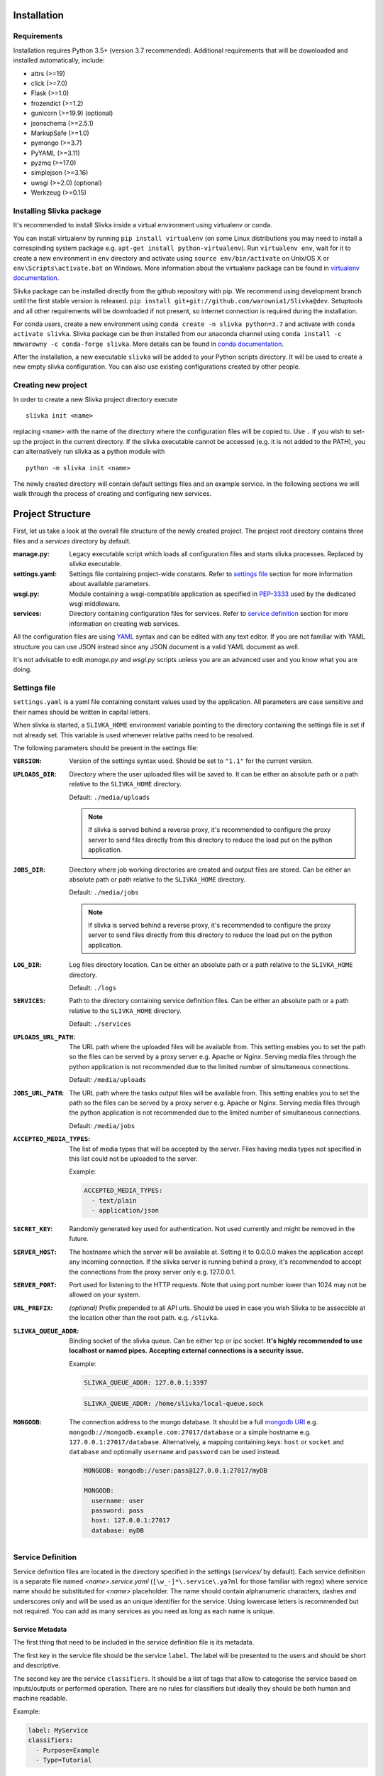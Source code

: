 ============
Installation
============

------------
Requirements
------------

Installation requires Python 3.5+ (version 3.7 recommended).
Additional requirements that will be downloaded and installed automatically, include:

- attrs (>=19)
- click (>=7.0)
- Flask (>=1.0)
- frozendict (>=1.2)
- gunicorn (>=19.9) (optional)
- jsonschema (>=2.5.1)
- MarkupSafe (>=1.0)
- pymongo (>=3.7)
- PyYAML (>=3.11)
- pyzmq (>=17.0)
- simplejson (>=3.16)
- uwsgi (>=2.0) (optional)
- Werkzeug (>=0.15)

-------------------------
Installing Slivka package
-------------------------

It's recommended to install Slivka inside a virtual environment using
virtualenv or conda.

You can install virtualenv by running ``pip install virtualenv`` (on some Linux distributions
you may need to install a correspinding system package e.g. ``apt-get install python-virtualenv``).
Run ``virtualenv env``, wait for it to create a new environment in ``env``
directory and activate using ``source env/bin/activate`` on Unix/OS X or
``env\Scripts\activate.bat`` on Windows.
More information about the virtualenv package can be found in `virtualenv documentation`_.

Slivka package can be installed directly from the github repository with pip.
We recommend using development branch until the first stable version is released.
``pip install git+git://github.com/warownia1/Slivka@dev``.
Setuptools and all other requirements will be downloaded if not present, so internet
connection is required during the installation.

For conda users, create a new environment using ``conda create -n slivka python=3.7``
and activate with ``conda activate slivka``.
Slivka package can be then installed from our anaconda channel using
``conda install -c mmwarowny -c conda-forge slivka``.
More details can be found in `conda documentation`_.

.. _`virtualenv documentation`: https://virtualenv.pypa.io/en/stable/
.. _`conda documentation`: https://conda.io/en/latest/


After the installation, a new executable ``slivka`` will be added to your Python
scripts directory. It will be used to create a new empty slivka configuration.
You can also use existing configurations created by other people.

--------------------
Creating new project
--------------------

In order to create a new Slivka project directory execute ::

   slivka init <name>

replacing ``<name>`` with the name of the directory where the configuration 
files will be copied to.
Use ``.`` if you wish to set-up the project in the current directory.
If the slivka executable cannot be accessed (e.g. it is not added to the 
PATH), you can alternatively run slivka as a python module with ::

   python -m slivka init <name>

The newly created directory will contain default settings files and 
an example service. In the following sections we will walk through the 
process of creating and configuring new services.

=================
Project Structure
=================

First, let us take a look at the overall file structure of the newly 
created project. The project root directory contains three files and 
a *services* directory by default.

:manage.py:
  Legacy executable script which loads all configuration files and starts
  slivka processes. Replaced by *slivka* executable.
:settings.yaml:
  Settings file containing project-wide constants.
  Refer to `settings file`_ section for more information about available
  parameters.
:wsgi.py:
  Module containing a wsgi-compatible application as specified in 
  `PEP-3333`_ used by the dedicated wsgi middleware.
:services:
  Directory containing configuration files for services.
  Refer to `service definition`_ section for more
  information on creating web services.

.. _`PEP-3333`: https://www.python.org/dev/peps/pep-3333/

All the configuration files are using `YAML <https://yaml.org/>`_ syntax 
and can be edited with any text editor.
If you are not familiar with YAML structure you can use JSON instead since
any JSON document is a valid YAML document as well.

It's not advisable to edit *manage.py* and *wsgi.py* scripts unless
you are an advanced user and you know what you are doing.

-------------
Settings file
-------------

``settings.yaml`` is a yaml file containing constant values used by the
application. All parameters are case sensitive and their names should be
written in capital letters.

When slivka is started, a ``SLIVKA_HOME`` environment variable pointing
to the directory containing the settings file is set if not already set.
This variable is used whenever relative paths need to be resolved.

The following parameters should be present in the settings file:

:``VERSION``:
  Version of the settings syntax used. Should be set to ``"1.1"`` for
  the current version.

:``UPLOADS_DIR``:
  Directory where the user uploaded files will be saved to.
  It can be either an absolute path or a path relative to the ``SLIVKA_HOME``
  directory.

  Default: ``./media/uploads``

  .. note::
    If slivka is served behind a reverse proxy, it's recommended to configure
    the proxy server to send files directly from this directory to reduce
    the load put on the python application.

:``JOBS_DIR``:
  Directory where job working directories are created and output files 
  are stored.  Can be either an absolute path or path relative to the
  ``SLIVKA_HOME`` directory.

  Default: ``./media/jobs``

  .. note::
    If slivka is served behind a reverse proxy, it's recommended to configure
    the proxy server to send files directly from this directory to reduce
    the load put on the python application.

:``LOG_DIR``:
  Log files directory location. Can be either an absolute path or a 
  path relative to the ``SLIVKA_HOME`` directory.

  Default: ``./logs``

:``SERVICES``:
  Path to the directory containing service definition files.
  Can be either an absolute path or a path relative to the ``SLIVKA_HOME``
  directory.

  Default: ``./services``

:``UPLOADS_URL_PATH``:
  The URL path where the uploaded files will be available from.
  This setting enables you to set the path so the files can be served 
  by a proxy server e.g. Apache or Nginx. Serving media files through
  the python application is not recommended due to the limited number 
  of simultaneous connections.

  Default: ``/media/uploads``

:``JOBS_URL_PATH``:
  The URL path where the tasks output files will be available from.
  This setting enables you to set the path so the files can be served
  by a proxy server e.g. Apache or Nginx. Serving media files through
  the python application is not recommended due to the limited number
  of simultaneous connections.

  Default: ``/media/jobs``

:``ACCEPTED_MEDIA_TYPES``:
  The list of media types that will be accepted by the server.
  Files having media types not specified in this list could not be 
  uploaded to the server.

  Example:

  .. code-block:: yaml

    ACCEPTED_MEDIA_TYPES:
      - text/plain
      - application/json

:``SECRET_KEY``:
  Randomly generated key used for authentication. Not used currently 
  and might be removed in the future.

:``SERVER_HOST``:
  The hostname which the server will be available at. Setting it to 0.0.0.0
  makes the application accept any incoming connection.
  If the slivka server is running behind a proxy, it's recommended to accept
  the connections from the proxy server only e.g. 127.0.0.1.

:``SERVER_PORT``:
  Port used for listening to the HTTP requests. Note that using
  port number lower than 1024 may not be allowed on your system.

:``URL_PREFIX``:
  *(optional)* Prefix prepended to all API urls. Should be used in
  case you wish Slivka to be asseccible at the location other than 
  the root path. e.g. ``/slivka``.

:``SLIVKA_QUEUE_ADDR``:
  Binding socket of the slivka queue. Can be either tcp or ipc socket.
  **It's highly recommended to use localhost or named pipes.**
  **Accepting external connections is a security issue.**

  Example:

  .. code-block:: yaml

    SLIVKA_QUEUE_ADDR: 127.0.0.1:3397

  .. code-block:: yaml

    SLIVKA_QUEUE_ADDR: /home/slivka/local-queue.sock

:``MONGODB``:
  The connection address to the mongo database.
  It should be a full `mongodb URI`_ e.g. ``mongodb://mongodb.example.com:27017/database``
  or a simple hostname e.g. ``127.0.0.1:27017/database``.
  Alternatively, a mapping containing keys: ``host`` or ``socket`` and ``database``
  and optionally ``username`` and ``password`` can be used instead.

  .. code-block:: yaml

    MONGODB: mongodb://user:pass@127.0.0.1:27017/myDB

    MONGODB:
      username: user
      password: pass
      host: 127.0.0.1:27017
      database: myDB

.. _mongodb URI: https://docs.mongodb.com/manual/reference/connection-string/

------------------
Service Definition
------------------

Service definition files are located in the directory specified in the settings
(*services/* by default).
Each service definition is a separate file named *<name>.service.yaml*
(``[\w_-]*\.service\.ya?ml`` for those familiar with regex)
where service name should be substituted for *<name>* placeholder.
The name should contain alphanumeric characters, dashes and underscores only
and will be used as an unique identifier for the service.
Using lowercase letters is recommended but not required.
You can add as many services as you need as long as each name is unique.

Service Metadata
================

The first thing that need to be included in the service definition file is
its metadata.

The first key in the service file should be the service ``label``.
The label will be presented to the users and should be short and descriptive.

The second key are the service ``classifiers``. It should be a list of tags that
allow to categorise the service based on inputs/outputs or performed operation.
There are no rules for classifiers but ideally they should be both human and
machine readable.

Example:

.. code-block:: yaml

  label: MyService
  classifiers:
    - Purpose=Example
    - Type=Tutorial

Form Definition
===============

Slivka forms serve the same role as web forms -- they are collections of
fields representing input parameters which are populated and submitted by
the users. They also define which parameters are exposed through the web API
and modifiable by the users. Values provided in the form are further 
used to create command line arguments.

Each form field has a unique name (which will be used as a parameter key
when the job is submitted), a short label, a description and allowed
value contraints.

The form is created using ``form`` key containing the mapping of the
field name to their corresponding `field object`_.
As with services, field name should contain alphanumeric characters,
dashes and underscores only (preferably lowercase) and serve as unique
field identifiers.

Field Object
------------
Each element of the form definition consists of the key-value pair
where key is the field name and the value is the field object
having the following properties:

.. list-table::
  :widths: auto
  :header-rows: 1

  * - Key
    - Type
    - Description
  * - label
    - string
    - **Required.** A human readable field name.
  * - description
    - string
    - Detailed information about the field / Help text
  * - value
    - `Value Object`_
    - **Required.** Accepted value metadata: type and constraints


Example of the form accepting two fields: *input* and *filename* is shown below:

.. code-block:: yaml

  input:
    label: Input file
    description: JSON, YAML or XML file containing input data.
    value:
      type: file
  filename:
    label: Filename
    value:
      type: text


Value object
------------

The value object contains the metadata defining the accepted value type and
constraints. Those parameters are used to validate the user-provided input.
The available constraints differ dependingon the field type; however,
properties: ``type``, ``required``, ``default`` and ``multiple`` are
available for all field types.

.. list-table::
  :widths: auto
  :header-rows: 1

  * - Key
    - Type
    - Description
  * - type
    - string
    - **Required.** Type of the field, must be either one of the built-in
      types: int, decimal, text, flag, choice or file; or the path to the
      custom field class.
  * - required
    - boolean
    - Whether the field value must be provided by the user. Default: yes
  * - default
    - any
    - Default value used if no value is provided by the user. The default
      value must also meet all value constraints.
  * - multiple
    - boolean
    - Whether the field accepts multiple values. Default: no

Note that specifying the default value automatically makes the field not
required since the default value is used when the field is left empty.

All other parameter listed below are optional and are specific to
their respective field types.

int type
''''''''

===== ========= =========================
 Key   Type      Description
===== ========= =========================
min   integer   Minimum value, unbound if not provided.
max   integer   Maximum value, unbound if not provided.
===== ========= =========================

Example:

.. code-block:: yaml

  type: int
  required: true
  min: 0
  max: 10
  default: 5


decimal type
''''''''''''

============== ======= =======================================
 Key            Type    Description
============== ======= =======================================
min            float   Minimum value, unbound if not provided.
max            float   Maximum value, unbound if not provided.
min-exclusive  boolean Whether the minimum should be excluded.
max-exclusive  boolean Whether the maximum should be excluded.
============== ======= =======================================

Example:

.. code-block:: yaml

  type: decimal
  min: -4.0
  min-exclusive: false
  max: 4.5
  max-exlusive: true
  default: 0

text type
'''''''''

=========== ======== ===============================
 Key         Type     Description
=========== ======== ===============================
min-length  integer  The minimum length of the text.
max-length  integer  The maximum length of the text.
=========== ======== ===============================

Example:

.. code-block:: yaml

  type: text
  min-length: 1
  max-length: 8

flag type
'''''''''

===== ========= =========================
 Key  Type      Description
===== ========= =========================
 *(no additional properties)*
=========================================

Example:

.. code-block:: yaml

  type: flag
  default: false

choice type
'''''''''''

.. list-table::
  :widths: auto
  :header-rows: 1

  * - Key
    - Type
    - Description
  * - choices
    - map[str, str]
    - Mapping of available choices where the user choses one of the keys
      which is then converted to the value on the server side

Example:

.. code-block:: yaml

  type: choice
  choices:
    Alpha: --alpha
    Beta: --no-alpha
    Gamma: --third-option
  default: Alpha

file type
'''''''''

.. list-table::
  :header-rows: 1
  :widths: auto

  * - Key
    - Type
    - Description
  * - media-type
    - string
    - Accepted media type e.g. text/plain.
  * - media-type-parameters
    - map[str, any]
    - Auxiliary media type information/constraints.
  * - max-size
    - string
    - The maximum file size in bytes. Decimal unit prefixes are allowed.
      e.g. 1024B, 500KB or 10MB

Example:

.. code-block:: yaml

  type: file
  media-type: text/plain
  media-type-parameters:
    max-lines: 100
  max-size: 1KB


Command definition
==================

Command configuration tells Slivka how to construct the command line parameters
for the program and what environment variables should be set.
The command definition appears under ``command`` key in the service file.

.. list-table::
  :widths: auto
  :header-rows: 1

  * - Key
    - Type
    - Description
  * - baseCommand
    - str or array[str]
    - **Required.** A list of command line arguments appearing before any
      other parameters.
  * - inputs
    - map[str, `Input Object`_]
    - **Required.** The instructions how the form inputs are mapped to
      the command line arguments.
  * - env
    - map[str, str]
    - Environment variables that will be set for the process.
  * - arguments
    - array[str]
    - Additional arguments added after the input parameters.
  * - outputs
    - map[str, `Output Object`_]
    - **Required.** Output files produced by the command line program.


Input Object
------------
Each key (field name) specified in the inputs is linked to the 
corresponding field in the form definition.
The value provided by the user will be used to construct each command
line parameter.
If you want to add an argument which is not mapped to the
form field it is recommended to indicate it by prepending the name with
an underscore ``_`` to distinguish it from arguments taken from the input form.
Note that the value of this parameter will always be empty and will be skipped
unless a default value is provided.

Each input object corresponds to a single command line parameter passed
to the executable. They will be inserted in the order they appear in the
file skipping those having empty values.

.. list-table::
  :header-rows: 1
  :widths: auto

  * - Key
    - Type
    - Description
  * - arg
    - string
    - **Required.** Command line parameter template. Use ``$(value)``
      as the placeholder for the input value.
  * - type
    - string
    - Parameter type ensuring proper type conversion.
      One of: ``string``, ``number``, ``flag``, ``file`` or ``array``.
      Defaults to string if not specified.
  * - value
    - any
    - Default value used if no value was provided in the form.
  * - symlink
    - string
    - Name of the symlink created in the job's working directory
      pointing to the input file. Applicable with file type only.
  * - join
    - string
    - A delimiter used to join multiple values. The parameter will be
      repeated for multiple values if not specified.
      Applicable with array type only.

Each argument object have one required property ``arg`` which is a command
line argument template. Use ``$(value)`` placeholder to refer to the 
value supplied by the user in the form. You can also use environment variables 
using ``${VARIABLE}`` syntax. Additionally, a special environment variable
``SLIVKA_HOME`` pointing to the slivka project directory is available. 

If the type of the parameter is other than string, you must specify 
``type`` parameter to ensure proper value conversion. Optionally you 
may add ``value`` property if you need to specify a default value.
This value will be used if the field was not given in the form. 
It's expecially useful when defining constant command line arguments.

Here is an exmaple configuration of the command line program
*json-converter* taking two options ``--in-format`` and ``--out-format``
and input file argument, with the corresponding form 
having ``file``, ``inputformat`` and ``outputformat`` fields:

.. code-block:: yaml

  baseCommand:
  - json-converter

  inputs:
    inputformat:
      arg: --in-format=$(value)
      type: string
    outputformat:
      arg: --out-format=$(value)
      type: array
      join: ","
    file:
      arg: $(value)
      type: file
      symlink: input.txt


For the following input parameters:

- ``file: /home/slivka/media/input.json``
- ``inputformat: xml``
- ``outputformat: [yaml, json]``

The constructed command line is ::

  json-converter --in-format=xml --out-format=yaml,json input.txt

and */home/slivka/media/input.json* is automatically symlinked to
*/job/working/directory/input.txt*

Output Object
-------------

Output objects describe individual files or groups of files created by the
command line program. Each output object have the following properties:

============ ====== =======================================================
 Field Name   Type   Description
============ ====== =======================================================
path         string **Required.** Path to the output file relative to the
                    job's working directory. Glob patterns are supported.
media-type   string Media (mime) type of the file.
============ ====== =======================================================

The standard output and standard error are redirected to *stdout* and
*stderr* respectively so these names may be used to fetch the content of
the standard output and error streams respectively.
The paths are evaluated lazily whenever the output files are requested and match
as many files as possible. Every defined result file is treated as optional
and its absence on job completion does not raise any error.

Example:

.. code-block:: yaml

  outputs:
    output:
      path: outputfile.xml
      media-type: application/xml
    auxiliary:
      path: "*_aux.json"
      media-type: application/json
    log:
      path: stdout
      media-type: text/plain
    error-log:
      path: stderr
      media-type: text/plain


.. warning::
  Patterns starting with a special characters must be quoted.


Runners
=======

So far, the configuration regarded the construction of command line arguments.
The ``runners`` define how these commands are executed on the system.
Each key in the runners section is the name of the runner and the value
is an object having following fields:

.. list-table::
  :widths: auto
  :header-rows: 1

  * - Key
    - Type
    - Description
  * - class
    - string
    - **Required.** A name of a built-in runner type or a path to the class
      extending the ``slivka.scheduler.Runner`` interface.
      Currently available runners are ``SlivkaQueueRunner`` and
      ``GridEngineRunner``
  * - parameters
    - map[str, any]
    - Additional parameters passed to the runner. Available parameters
      depend on the runner constructor.

Example:

.. code-block:: yaml

  runners:
    default:
      class: SlivkaQueueRunner
    grid_engine:
      class: GridEngineRunner
      parameters:
        qsub_args:
        - -P
        - webservices
        - -q
        - 64bit-pri.q
        - -l
        - ram=3400M


For non-advanced users it's recommended to set the default runner to
``SlivkaQueueRunner`` which takes no additional parameters.
``GridEngineRunner`` takes one parameter -- ``qsub_args`` -- containing
the list of arguments passed directly to the qsub command.

Limiter
=======

Limiter allows controlling the selection of the runner based on the input
parameters. The value should be a path to the class extending
``slivka.scheduler.Limiter``. The usage of limiters is covered in
the `advanced usage`_

.. _`advanced usage`: advanced_usage.html#limiters

Presets
=======

It is possible to pre-define commonly used sets of parameters to provide users
with frequently used parameters combinations using ``presets`` property
containing the list of preset objects defined below.

.. list-table::
  :widths: auto
  :header-rows: 1

  * - Key
    - Type
    - Description
  * - id
    - string
    - **Required.** Unique preset identifier.
  * - name
    - string
    - **Required.** Short name of the preset.
  * - description
    - string
    - More detailed description of the parameters set.
  * - values
    - map[str, any]
    - **Required.** Pre-configured form values.


.. note::
  The presets serve as a hint for the users only and the use of the
  pre-defined values is not enforced or checked in any way.


=====================
Launching the Project
=====================

Slivka consists of three components: RESTful HTTP server, job 
scheduler (dispatcher) and a simple worker queue running jobs
on the local machine.
The separation allows to run those parts independently of each other.
In situaitions when the scheduler is down, the server keeps collecting
the requests stashing them in the database, so when the scheduler is working
again it can catch up with the server and dispatch all pending requests.
Similarly, when the server is down, the currently submitted jobs 
are unaffected and can still be processed.

Each component can be started using ``slivka`` executable created during
Slivka package installation.

.. warning:: 
  Before you start, make sure that you have access to the running mongodb
  server which is required but is not part of slivka package.

-----------
HTTP Server
-----------

Slivka server can be started form the directory containing settings file with: 

.. code-block::

  slivka start server --type gunicorn

This will start a gunicorn using default settings specified in the
*settings.yaml* file.

Full command line specification is:

.. code-block:: sh

  slivka start [--home SLIVKA_HOME] server \
    [--type TYPE] [--daemon/--no-daemon] [--pid-file PIDFILE] \
    [--workers WORKERS] [--http-socket SOCKET]

.. list-table::
  :header-rows: 1
  :widths: auto
  
  * - Parameter
    - Description
  * - ``SLIVKA_HOME``
    - Path to the configurations directory.
      Alternatively a SLIVKA_HOME environment variable can be set.
      If neither is set, the current working directory is used.
  * - ``TYPE``
    - The wsgi application used to run the server. Currently available
      options are: gunicorn, uwsgi and devel. Using devel is discouragd
      in production as it can serve one client at the time and may
      potentially leak sensitive data.
  * - ``--daemon/--no-daemon``
    - Whether the process should be daemonised on startup.
  * - ``PIDFILE``
    - Path to the file where pid will be written to.
  * - ``WORKERS``
    - Number of serwer processes spawned on startup. Not applicable to
      the development server.
  * - ``SOCKET``
    - Specify the socket the server will accept connection from
      overriding the value from the settings file.

If you want to have more control or decided to use different wsgi
application to run the server, you can use *wsgi.py* script provided
in the project directory which contains wsgi compatible applicaiton
(see `PEP 3333`).
Here is an alternative way of starting slivka server with gunicorn
which should work with other wsgi middleware as well. ::

  gunicorn -b 0.0.0.0:8000 -w 4 -n slivka-http wsgi

.. _`PEP 3333`: https://www.python.org/dev/peps/pep-3333/

---------
Scheduler
---------

Slivka scheduler can be started using ::

  slivka start scheduler

The full command line specification:

.. code-block:: sh

  slivka start [--home SLIVKA_HOME] scheduler \
    [--daemon/--no-daemon] [--pid-file PIDFILE]

.. list-table::
  :header-rows: 1
  :widths: auto
  
  * - Parameter
    - Description
  * - ``SLIVKA_HOME``
    - Path to the configurations directory.
      Alternatively a SLIVKA_HOME environment variable can be set.
      If neither is set, the current working directory is used.
  * - ``--daemon/--no-daemon``
    - Whether the process should be daemonised on startup.
  * - ``PIDFILE``
    - Path to the file where pid will be written to.

-----------
Local Queue
-----------

The local queue can be started with ::

  slivka start local-queue

The full command line specification:

.. code-block:: sh

  slivka start [--home SLIVKA_HOME] local-queue \
    [--daemon/--no-daemon] [--pid-file PIDFILE]
 
.. list-table::
  :header-rows: 1
  :widths: auto
  
  * - Parameter
    - Description
  * - ``SLIVKA_HOME``
    - Path to the configurations directory.
      Alternatively a SLIVKA_HOME environment variable can be set.
      If neither is set, the current working directory is used.
  * - ``--daemon/--no-daemon``
    - Whether the process should be daemonised on startup.
  * - ``PIDFILE``
    - Path to the file where pid will be written to.

-------------------
Stopping Components
-------------------

To stop any of these processes, send the ``SIGINT`` (2) "interrupt" or
``SIGTERM`` (15) "terminate" signal to the process or press **Ctrl + C**
to send ``KeyboardInterrupt`` to the current process.

